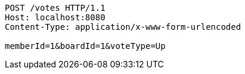 [source,http,options="nowrap"]
----
POST /votes HTTP/1.1
Host: localhost:8080
Content-Type: application/x-www-form-urlencoded

memberId=1&boardId=1&voteType=Up
----
